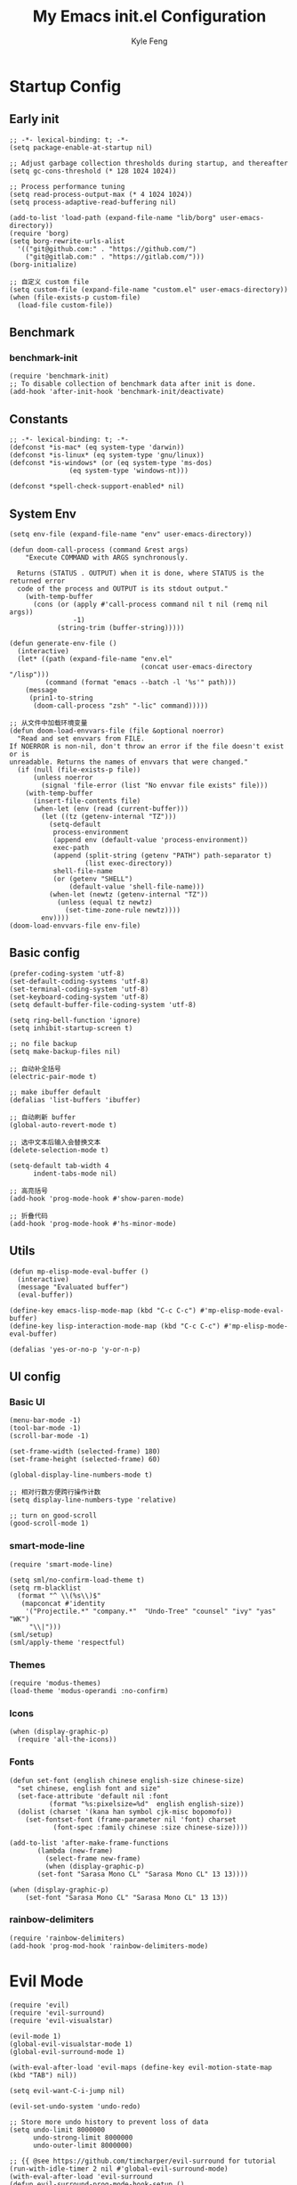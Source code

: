 #+TITLE: My Emacs init.el Configuration
#+AUTHOR: Kyle Feng
#+OPTIONS: H:4 toc:t
#+STARTUP: indent content

* Startup Config
** Early init
#+NAME: early-init
#+begin_src elisp :tangle ~/.emacs.d/early-init.el
  ;; -*- lexical-binding: t; -*-
  (setq package-enable-at-startup nil)

  ;; Adjust garbage collection thresholds during startup, and thereafter
  (setq gc-cons-threshold (* 128 1024 1024))

  ;; Process performance tuning
  (setq read-process-output-max (* 4 1024 1024))
  (setq process-adaptive-read-buffering nil)

  (add-to-list 'load-path (expand-file-name "lib/borg" user-emacs-directory))
  (require 'borg)
  (setq borg-rewrite-urls-alist
    '(("git@github.com:" . "https://github.com/")
      ("git@gitlab.com:" . "https://gitlab.com/")))
  (borg-initialize)

  ;; 自定义 custom file
  (setq custom-file (expand-file-name "custom.el" user-emacs-directory))
  (when (file-exists-p custom-file)
    (load-file custom-file))
#+end_src


** Benchmark
*** benchmark-init
#+begin_src elisp :tangle yes
(require 'benchmark-init)
;; To disable collection of benchmark data after init is done.
(add-hook 'after-init-hook 'benchmark-init/deactivate)
#+end_src


** Constants
#+begin_src elisp :tangle yes 
  ;; -*- lexical-binding: t; -*-  
  (defconst *is-mac* (eq system-type 'darwin))
  (defconst *is-linux* (eq system-type 'gnu/linux))
  (defconst *is-windows* (or (eq system-type 'ms-dos)
			     (eq system-type 'windows-nt)))

  (defconst *spell-check-support-enabled* nil)
#+end_src


** System Env
#+begin_src elisp :tangle yes
  (setq env-file (expand-file-name "env" user-emacs-directory))

  (defun doom-call-process (command &rest args)
      "Execute COMMAND with ARGS synchronously.

    Returns (STATUS . OUTPUT) when it is done, where STATUS is the returned error
    code of the process and OUTPUT is its stdout output."
      (with-temp-buffer
        (cons (or (apply #'call-process command nil t nil (remq nil args))
                  -1)
              (string-trim (buffer-string)))))

  (defun generate-env-file ()
    (interactive)
    (let* ((path (expand-file-name "env.el"
                                   (concat user-emacs-directory "/lisp")))
           (command (format "emacs --batch -l '%s'" path)))
      (message
       (prin1-to-string
        (doom-call-process "zsh" "-lic" command)))))

  ;; 从文件中加载环境变量
  (defun doom-load-envvars-file (file &optional noerror)
    "Read and set envvars from FILE.
  If NOERROR is non-nil, don't throw an error if the file doesn't exist or is
  unreadable. Returns the names of envvars that were changed."
    (if (null (file-exists-p file))
        (unless noerror
          (signal 'file-error (list "No envvar file exists" file)))
      (with-temp-buffer
        (insert-file-contents file)
        (when-let (env (read (current-buffer)))
          (let ((tz (getenv-internal "TZ")))
            (setq-default
             process-environment
             (append env (default-value 'process-environment))
             exec-path
             (append (split-string (getenv "PATH") path-separator t)
                     (list exec-directory))
             shell-file-name
             (or (getenv "SHELL")
                 (default-value 'shell-file-name)))
            (when-let (newtz (getenv-internal "TZ"))
              (unless (equal tz newtz)
                (set-time-zone-rule newtz))))
          env))))
  (doom-load-envvars-file env-file)
#+end_src


** Basic config
#+begin_src elisp :tangle yes
  (prefer-coding-system 'utf-8)
  (set-default-coding-systems 'utf-8)
  (set-terminal-coding-system 'utf-8)
  (set-keyboard-coding-system 'utf-8)
  (setq default-buffer-file-coding-system 'utf-8)

  (setq ring-bell-function 'ignore)
  (setq inhibit-startup-screen t)

  ;; no file backup
  (setq make-backup-files nil)

  ;; 自动补全括号
  (electric-pair-mode t)

  ;; make ibuffer default
  (defalias 'list-buffers 'ibuffer)

  ;; 自动刷新 buffer
  (global-auto-revert-mode t)

  ;; 选中文本后输入会替换文本
  (delete-selection-mode t)

  (setq-default tab-width 4
		indent-tabs-mode nil)

  ;; 高亮括号
  (add-hook 'prog-mode-hook #'show-paren-mode)

  ;; 折叠代码
  (add-hook 'prog-mode-hook #'hs-minor-mode)
#+end_src


** Utils
#+begin_src elisp :tangle yes
  (defun mp-elisp-mode-eval-buffer ()
    (interactive)
    (message "Evaluated buffer")
    (eval-buffer))

  (define-key emacs-lisp-mode-map (kbd "C-c C-c") #'mp-elisp-mode-eval-buffer)
  (define-key lisp-interaction-mode-map (kbd "C-c C-c") #'mp-elisp-mode-eval-buffer)

  (defalias 'yes-or-no-p 'y-or-n-p)
#+end_src


** UI config
*** Basic UI
#+begin_src elisp :tangle yes
  (menu-bar-mode -1)
  (tool-bar-mode -1)
  (scroll-bar-mode -1)

  (set-frame-width (selected-frame) 180)
  (set-frame-height (selected-frame) 60)

  (global-display-line-numbers-mode t)

  ;; 相对行数方便跨行操作计数
  (setq display-line-numbers-type 'relative)

  ;; turn on good-scroll
  (good-scroll-mode 1)
#+end_src

*** smart-mode-line
#+begin_src elisp :tangle yes
  (require 'smart-mode-line)

  (setq sml/no-confirm-load-theme t)
  (setq rm-blacklist
    (format "^ \\(%s\\)$"
     (mapconcat #'identity
      '("Projectile.*" "company.*"  "Undo-Tree" "counsel" "ivy" "yas" "WK")
       "\\|")))
  (sml/setup)
  (sml/apply-theme 'respectful)
#+end_src

*** Themes
#+begin_src elisp :tangle yes
  (require 'modus-themes)
  (load-theme 'modus-operandi :no-confirm)
#+end_src

*** Icons
#+begin_src elisp :tangle yes
  (when (display-graphic-p)
    (require 'all-the-icons))
#+end_src

*** Fonts
#+begin_src elisp :tangle yes
  (defun set-font (english chinese english-size chinese-size)
    "set chinese, english font and size"
    (set-face-attribute 'default nil :font
			(format "%s:pixelsize=%d"  english english-size))
    (dolist (charset '(kana han symbol cjk-misc bopomofo))
      (set-fontset-font (frame-parameter nil 'font) charset
			 (font-spec :family chinese :size chinese-size))))

  (add-to-list 'after-make-frame-functions
	     (lambda (new-frame)
	       (select-frame new-frame)
	       (when (display-graphic-p)
		 (set-font "Sarasa Mono CL" "Sarasa Mono CL" 13 13))))

  (when (display-graphic-p)
      (set-font "Sarasa Mono CL" "Sarasa Mono CL" 13 13))
#+end_src

*** rainbow-delimiters
#+begin_src elisp :tangle yes
  (require 'rainbow-delimiters)
  (add-hook 'prog-mod-hook 'rainbow-delimiters-mode)
#+end_src


* Evil Mode
#+begin_src elisp :tangle yes
  (require 'evil)
  (require 'evil-surround)
  (require 'evil-visualstar)

  (evil-mode 1)
  (global-evil-visualstar-mode 1)
  (global-evil-surround-mode 1)

  (with-eval-after-load 'evil-maps (define-key evil-motion-state-map (kbd "TAB") nil))

  (setq evil-want-C-i-jump nil)

  (evil-set-undo-system 'undo-redo)

  ;; Store more undo history to prevent loss of data
  (setq undo-limit 8000000
        undo-strong-limit 8000000
        undo-outer-limit 8000000)

  ;; {{ @see https://github.com/timcharper/evil-surround for tutorial
  (run-with-idle-timer 2 nil #'global-evil-surround-mode)
  (with-eval-after-load 'evil-surround
  (defun evil-surround-prog-mode-hook-setup ()
    "Set up surround shortcuts."
    (cond
     ((memq major-mode '(sh-mode))
      (push '(?$ . ("$(" . ")")) evil-surround-pairs-alist))
     (t
      (push '(?$ . ("${" . "}")) evil-surround-pairs-alist)))

    (when (memq major-mode '(org-mode))
      (push '(?\[ . ("[[" . "]]")) evil-surround-pairs-alist)
      (push '(?= . ("=" . "=")) evil-surround-pairs-alist))

    (when (memq major-mode '(emacs-lisp-mode))
      (push '(?\( . ("( " . ")")) evil-surround-pairs-alist)
      (push '(?` . ("`" . "'")) evil-surround-pairs-alist))

    (when (or (derived-mode-p 'js-mode)
              (memq major-mode '(typescript-mode web-mode)))
      (push '(?j . ("JSON.stringify(" . ")")) evil-surround-pairs-alist)
      (push '(?> . ("(e) => " . "(e)")) evil-surround-pairs-alist))

      ;; generic
      (push '(?/ . ("/" . "/")) evil-surround-pairs-alist))
    (add-hook 'prog-mode-hook 'evil-surround-prog-mode-hook-setup))
  ;; }}

  ;; {{ For example, press `viW*`
  (setq evil-visualstar/persistent t)
  (run-with-idle-timer 2 nil #'global-evil-visualstar-mode)
  ;; }}
#+end_src


* Enhancement
** General
*** which-key
#+begin_src elisp :tangle yes
  (require 'which-key)
  (which-key-mode)
#+end_src

*** fly-check
#+begin_src elisp :tangle yes
  (require 'flycheck)
  (setq truncate-lines nil)
  (add-hook 'prog-mode-hook 'flycheck-mode)
#+end_src

*** ace-window
#+begin_src elisp :tangle yes
  ;; ace-window
  (require 'ace-window)
  (global-set-key (kbd "M-o") 'ace-window)
#+end_src

*** amx
#+begin_src elisp :tangle yes
  (require 'amx)
  (amx-mode)
#+end_src

*** mwim
#+begin_src elisp :tangle yes
  (require 'mwim)
  (global-set-key (kbd "C-a") 'mwim-beginning-of-code-or-line)
  (global-set-key (kbd "C-e") 'mwim-end-of-code-or-line)
#+end_src

*** marginalia
Adds marginalia to the minibuffer completions.

#+begin_src elisp :tangle yes
  (require 'marginalia)
  (marginalia-mode)
  (add-hook 'marginalia-mode-hook
	    (lambda ()
	      (keymap-set minibuffer-local-map
			  "M-a" 'marginalia-cycle)))
#+end_src

*** highlight-symbol
#+begin_src elisp :tangle yes
  (require 'highlight-symbol)
  (highlight-symbol-mode 1)
  (global-set-key (kbd "<f3>") 'highlight-symbol)
#+end_src


** Ivy Mode
*** ivy
#+begin_src elisp :tangle yes
  (require 'ivy)
  (setq ivy-use-virtual-buffers t)
  (setq ivy-initial-inputs-alist nil)
  (setq ivy-count-format "(%d/%d) ")
  (setq enable-recursive-minibuffers t)
  (setq ivy-re-builders-alist '((t . ivy--regex-ignore-order)))
  (setq search-default-mode #'char-fold-to-regexp)

  ;; ivy KBD
  (global-set-key (kbd "C-x b") 'ivy-switch-buffer)
  (global-set-key (kbd "C-c v") 'ivy-push-view)
  (global-set-key (kbd "C-c s") 'ivy-switch-view)
  (global-set-key (kbd "C-c V") 'ivy-pop-view)

  (add-hook 'after-init-hook 'ivy-mode)
#+end_src

*** counsel
#+begin_src elisp :tangle yes
  ;; counsel KBD
  (global-set-key (kbd "M-x") 'counsel-M-x)
  (global-set-key (kbd "C-x C-SPC") 'counsel-mark-ring)
  (global-set-key (kbd "C-x C-f") 'counsel-find-file)
  (global-set-key (kbd "C-c f") 'counsel-recentf)
  (global-set-key (kbd "C-c g") 'counsel-git)
  (global-set-key (kbd "C-c j") 'counsel-git-grep)
  (define-key minibuffer-local-map (kbd "C-r") 'counsel-minibuffer-history)
#+end_src

*** swiper
#+begin_src elisp :tangle yes
  (setq swiper-action-recentf t)
  (setq swiper-include-line-number-in-search t)

  ;; swiper KBD
  (global-set-key (kbd "C-s") 'swiper)
  (global-set-key (kbd "C-r") 'swiper-isearch-backward)
#+end_src


** Company Mode
*** company
#+begin_src elisp :tangle yes
  (require 'company)
  (global-company-mode)
  (setq company-minimum-prefix-length 1)
  (setq company-selection-wrap-around t)
  (setq company-show-quick-access t)
  (setq company-backends '(company-capf company-files company-keywords))
  (setq company-idle-delay 0.2)
  (setq company-transformers '(company-sort-by-occurrence))
#+end_src

*** company-box
#+begin_src elisp :tangle yes
  (require 'company-box)
  (add-hook 'company-mode-hook 'company-box-mode)
#+end_src


** Undo Tree
#+begin_src elisp :tangle yes
  (require 'undo-tree)
  (global-undo-tree-mode 1)
  (setq undo-tree-auto-save-history nil)
#+end_src


** Multiple Cursors
#+begin_src elisp :tangle yes
  (require 'multiple-cursors)

  (global-set-key (kbd "C-S-<mouse-1>") 'mc/toggle-cursor-on-click)
#+end_src


* Programming
** Yasnippet
*** yasnippet
#+begin_src elisp :tangle yes
  (require 'yasnippet)

  (yas-reload-all)

  (defun company-mode/backend-with-yas (backend)
    (if (and (listp backend) (member 'company-yasnippet backend))
     backend
     (append (if (consp backend) backend (list backend))
	  '(:with company-yasnippet))))
  (setq company-backends (mapcar #'company-mode/backend-with-yas company-backends))

  (add-hook 'prog-mode-hook 'yas-minor-mode)
  (add-hook 'yas-minor-mode-hook
	    (lambda ()
	      ;; unbind <TAB> completion
	      (define-key yas-minor-mode-map [(tab)]    nil)
	      (define-key yas-minor-mode-map (kbd "TAB")  nil)
	      (define-key yas-minor-mode-map (kbd "<tab>") nil)
	      (keymap-set yas-minor-mode-map "S-<tab>" 'yas-expand)))
#+end_src
*** yasnippet-snippets
#+begin_src elisp :tangle yes
  (require 'yasnippet-snippets)
#+end_src


** Project Management
*** projectile
#+begin_src elisp :tangle yes
  (require 'projectile)

  (setq projectile-mode-line "Projectile")
  (setq projectile-track-known-projects-automatically nil)

  (global-set-key (kbd "C-c p") 'projectile-command-map)
#+end_src

*** counsel-projectile
#+begin_src elisp :tangle yes
  (require 'counsel-projectile)
  (counsel-projectile-mode)
#+end_src

*** treemacs
#+begin_src elisp :tangle yes
  (require 'treemacs)

  ;; 配置 treemacs
  (with-eval-after-load 'treemacs
    (treemacs-tag-follow-mode))

  ;; 全局快捷键绑定
  (global-set-key (kbd "M-0")  #'treemacs-select-window)
  (global-set-key (kbd "C-x t 1") #'treemacs-delete-other-windows)
  (global-set-key (kbd "C-x t t") #'treemacs)
  (global-set-key (kbd "C-x t B") #'treemacs-bookmark)
  (global-set-key (kbd "C-x t M-t") #'treemacs-find-tag)

  ;; treemacs-mode-map 快捷键绑定
  (with-eval-after-load 'treemacs
    (define-key treemacs-mode-map (kbd "/") #'treemacs-advanced-helpful-hydra))
#+end_src


** LSP
*** lsp-mode
#+begin_src elisp :tangle yes
  (require 'lsp-mode)
  (require 'lsp-ui)
  (require 'lsp-ivy)

  (autoload 'lsp "lsp-mode" "" t)
  (autoload 'lsp-deferred "lsp-mode" "" t)
  (autoload 'lsp-ui-mode "lsp-ui" "" t)
  (autoload 'lsp-ivy-workspace-symbol "lsp-ivy" "")

  ;; set prefix for lsp-command-keymap (few alternatives - "C-l", "C-c l")
  (setq lsp-keymap-prefix "C-c l")
  (setq lsp-file-watch-threshold 500)
  (setq lsp-prefer-flymake nil
     lsp-keep-workspace-alive nil
     lsp-enable-indentation nil
     lsp-enable-on-type-formatting nil
     lsp-auto-guess-root nil
     lsp-enable-snippet t)

  (setq lsp-completion-provider :none)
  (setq lsp-headerline-breadcrumb-enable t)

  (add-hook 'c-mode-hook #'lsp-deferred)
  (add-hook 'go-mode-hook #'lsp-deferred)
  (add-hook 'java-mode-hook #'lsp-deferred)
  (add-hook 'js-mode-hook #'lsp-deferred)
  (add-hook 'python-mode-hook #'lsp-deferred)
  (add-hook 'web-mode-hook #'lsp-deferred)
  (add-hook 'html-mode-hook #'lsp-deferred)
  (add-hook 'lsp-mode-hook #'lsp-enable-which-key-integration)

  (global-set-key (kbd "C-c l s") #'lsp-ivy-workspace-symbol)
#+end_src


** Golang
#+begin_src elisp :tangle yes
  (require 'go-mode)
  
  (defun lsp-go-install-save-hooks ()
    (add-hook 'before-save-hook #'lsp-format-buffer t t)
    (add-hook 'before-save-hook #'lsp-organize-imports t t))

  (add-hook 'go-mode-hook #'lsp-go-install-save-hooks)
#+end_src


** Haskell
#+begin_src elisp :tangle yes
  (require 'haskell-mode)
#+end_src


** Scheme
#+begin_src elisp :tangle yes
  (require 'geiser)
  (require 'geiser-guile)
#+end_src




** Python
*** python-mode
#+begin_src elisp :tangle yes
  (require 'python)

  (add-to-list 'auto-mode-alist
               '("\\.py\\'" . python-mode))

  (setq python-shell-interpreter "python3")
#+end_src

*** pyvenv
#+begin_src elisp :tangle yes
  (require 'pyvenv)

  (add-hook 'python-mode-hook 'pyvenv-mode)
#+end_src

*** poetry
#+begin_src elisp :tangle yes
  (require 'poetry)
#+end_src

*** lsp-pyright
#+begin_src elisp :tangle yes
  (add-hook 'python-mode-hook
            (lambda ()
              (require 'lsp-pyright)
              (lsp-deferred)))
#+end_src



* Org Mode
** Org
#+begin_src elisp :tangle yes
  (require 'org)
  (require 'org-modern)

  (dolist (face '(window-divider
                  window-divider-first-pixel
                  window-divider-last-pixel))
    (face-spec-reset-face face)
    (set-face-foreground face (face-attribute 'default :background)))
  (set-face-background 'fringe (face-attribute 'default :background))

  (with-eval-after-load 'org
    (defvar org-agenda-dir "gtd org files location")
    (setq-default org-agenda-dir "/Users/kylefeng/development/org")

    ;; Choose some fonts
    (set-face-attribute 'default nil :family "Iosevka")
    (set-face-attribute 'variable-pitch nil :family "Iosevka Aile")
    (set-face-attribute 'org-modern-symbol nil :family "Iosevka")

    (setq
      ;; Edit settings
      org-tags-column 0 
      org-fold-catch-invisible-edits 'show-and-error
      org-starup-indented t
      org-auto-align-tags nil
      org-special-ctrl-a/e t
      org-insert-heading-respect-content t

      ;; Org styling, hide markup etc.
      org-hide-emphasis-markers t
      org-pretty-entities t

      ;; Agenda styling
      org-agenda-tags-column 0
      org-agenda-block-separator ?─
      org-agenda-time-grid
      '((daily today require-timed)
        (800 1000 1200 1400 1600 1800 2000)
        " ┄┄┄┄┄ " "┄┄┄┄┄┄┄┄┄┄┄┄┄┄┄")

      org-agenda-current-time-string
      "<- now ─────────────────────────────────────────────────"

      org-todo-keywords '((sequence "TODO(t!)" "ACTING(a!)" "|" "DONE(d!)" "CANCELED(c @/!)"))

      ;; agenda files
      org-agenda-files '(org-agenda-dir))

    ;; Ellipsis styling
    (setq org-ellipsis "…")
    (set-face-attribute 'org-ellipsis nil :inherit 'default :box nil)

    (setq org-agenda-file-note (expand-file-name "notes.org" org-agenda-dir))
    (setq org-agenda-file-task (expand-file-name "task.org" org-agenda-dir))
    (setq org-agenda-file-calendar (expand-file-name "calendar.org" org-agenda-dir))
    (setq org-agenda-file-finished (expand-file-name "finished.org" org-agenda-dir))
    (setq org-agenda-file-canceled (expand-file-name "canceled.org" org-agenda-dir))

    (setq org-capture-templates
      '(
     ("t" "Todo" entry (file+headline org-agenda-file-task "Work")
       "* TODO [#B] %?\n  %i\n"
       :empty-lines 1)
      ("l" "Tolearn" entry (file+headline org-agenda-file-task "Learning")
        "* TODO [#B] %?\n  %i\n"
        :empty-lines 1)
      ("h" "Toplay" entry (file+headline org-agenda-file-task "Hobbies")
        "* TODO [#C] %?\n  %i\n"
        :empty-lines 1)
      ("I" "Inbox" entry (file+headline org-agenda-file-task "Inbox")
        "* TODO [#C] %?\n  %i\n"
        :empty-lines 1)
      ("o" "Todo_others" entry (file+headline org-agenda-file-task "Others")
        "* TODO [#C] %?\n  %i\n"
        :empty-lines 1)
      ("n" "notes" entry (file+headline org-agenda-file-note "Quick notes")
        "* %?\n  %i\n %U"
        :empty-lines 1)
      ("i" "ideas" entry (file+headline org-agenda-file-note "Quick ideas")
        "* %?\n  %i\n %U"
        :empty-lines 1)
      ))

    (setq org-agenda-custom-commands
      '(
    ("w" . "任务安排")
    ("wa" "重要且紧急的任务" tags-todo "+PRIORITY=\"A\"")
    ("wb" "重要且不紧急的任务" tags-todo "-weekly-monthly-daily+PRIORITY=\"B\"")
    ("wc" "不重要且紧急的任务" tags-todo "+PRIORITY=\"C\"")
    ("W" "Weekly Review"
     ((stuck "") ;; review stuck projects as designated by org-stuck-projects
      (tags-todo "daily")
      (tags-todo "weekly")
      (tags-todo "work")
      (tags-todo "blog")
      (tags-todo "book")
      ))
    ))

    (setq org-refile-targets  '((org-agenda-file-finished :maxlevel . 1)
                (org-agenda-file-note :maxlevel . 1)
                (org-agenda-file-canceled :maxlevel . 1)
                 (org-agenda-file-task :maxlevel . 1))))

  (with-eval-after-load 'org (global-org-modern-mode))

  (defun org-insert-image ()
    (interactive)
    (let* ((buffer-name (buffer-name))
           (path (concat default-directory "images/"))
           (image-dir (concat path buffer-name "/"))
           (image-file (concat image-dir
                               (format-time-string "%Y%m%d_%H%M%S.png")))
           (counter 1))
      ;; 如果不存在 images 目录则创建
      (if (not (file-exists-p path))
          (mkdir path))

      ;; 如果 buffer 名称目录已存在，则递增计数直到找到可用的目录名
      (while (file-exists-p image-dir)
        (setq image-dir (concat path buffer-name "_" (number-to-string counter) "/"))
        (setq counter (1+ counter)))

      ;; 创建最终的图像目录
      (mkdir image-dir)

      ;; 执行 pngpaste 命令并将图像保存到指定目录
      (shell-command (concat "pngpaste " image-file))

      ;; 插入链接
      (org-insert-link nil (concat "file:" image-file) "")))
#+end_src

** Org Roam
#+begin_src elisp :tangle yes
  (require 'org-roam)

  (setq org-roam-directory (file-truename "~/org-roam"))
  (org-roam-db-autosync-mode)

  (setq org-roam-node-display-template
        (concat "${title:*} "
                (propertize "${tags:10}" 'face 'org-tag)))

  (add-to-list 'display-buffer-alist
               '("\\*org-roam\\*"
                 (display-buffer-in-side-window)
                 (side . right)
                 (slot . 0)
                 (window-width . 0.33)
                 (window-height . fit-window-to-buffer)))
#+end_src


* Keyboard Bindings
** User defined KBD
#+begin_src elisp :tangle yes
  (when *is-mac*
    (setq mac-command-modifier 'meta)
    (setq mac-option-modifier 'none))

  (defun next-ten-lines ()
    "Move cursor to next 10 lines."
    (interactive)
    (forward-line 10))

  (defun previous-ten-lines ()
    "Move cursor to previous 10 lines."
    (interactive)
    (forward-line -10))

  (global-set-key (kbd "M-W") 'kill-region)        ; 交换 M-w 和 C-w，M-w 为剪切
  (global-set-key (kbd "M-w") 'kill-ring-save)     ; 交换 M-w 和 C-w，C-w 为复制
  (global-set-key (kbd "M-n") 'next-ten-lines)
  (global-set-key (kbd "M-p") 'previous-ten-lines)
#+end_src


* Hydra
** hydra-undo-tree
#+begin_src elisp :tangle yes
  (require 'hydra)

  (defhydra hydra-undo-tree (:hint nil)
    "
    _p_: undo _n_: redo _s_: save _l_: load  "
    ("p"  undo-tree-undo)
    ("n"  undo-tree-redo)
    ("s"  undo-tree-save-history)
    ("l"  undo-tree-load-history)
    ("u"  undo-tree-visualize "visualize" :color blue)
    ("q"  nil "quit" :color blue))

  (global-set-key (kbd "C-x C-h u") 'hydra-undo-tree/body)
#+end_src

** hydra-multiple-cursors
#+begin_src elisp :tangle yes
  (defhydra hydra-multiple-cursors (:hint nil)
    "
     Up^^          Down^^       Miscellaneous      % 2(mc/num-cursors) cursor%s(if (> (mc/num-cursors) 1) \"s\" \"\")
    ------------------------------------------------------------------
    [_p_]  Prev   [_n_]  Next   [_l_] Edit lines [_0_] Insert numbers
    [_P_]  Skip   [_N_]  Skip   [_a_] Mark all   [_A_] Insert letters
    [_M-p_] Unmark  [_M-n_] Unmark  [_s_] Search   [_q_] Quit
    [_|_] Align with input CHAR    [Click] Cursor at point"
    ("l" mc/edit-lines :exit t)
    ("a" mc/mark-all-like-this :exit t)
    ("n" mc/mark-next-like-this)
    ("N" mc/skip-to-next-like-this)
    ("M-n" mc/unmark-next-like-this)
    ("p" mc/mark-previous-like-this)
    ("P" mc/skip-to-previous-like-this)
    ("M-p" mc/unmark-previous-like-this)
    ("|" mc/vertical-align)
    ("s" mc/mark-all-in-region-regexp :exit t)
    ("0" mc/insert-numbers :exit t)

    ("<mouse-1>" mc/add-cursor-on-click)
    ;; Help with click recognition in this hydra
    ("<down-mouse-1>" ignore)
    ("<drag-mouse-1>" ignore)
    ("q" nil))
  (global-set-key (kbd "C-x C-h m") 'hydra-multiple-cursors/body)
#+end_src
